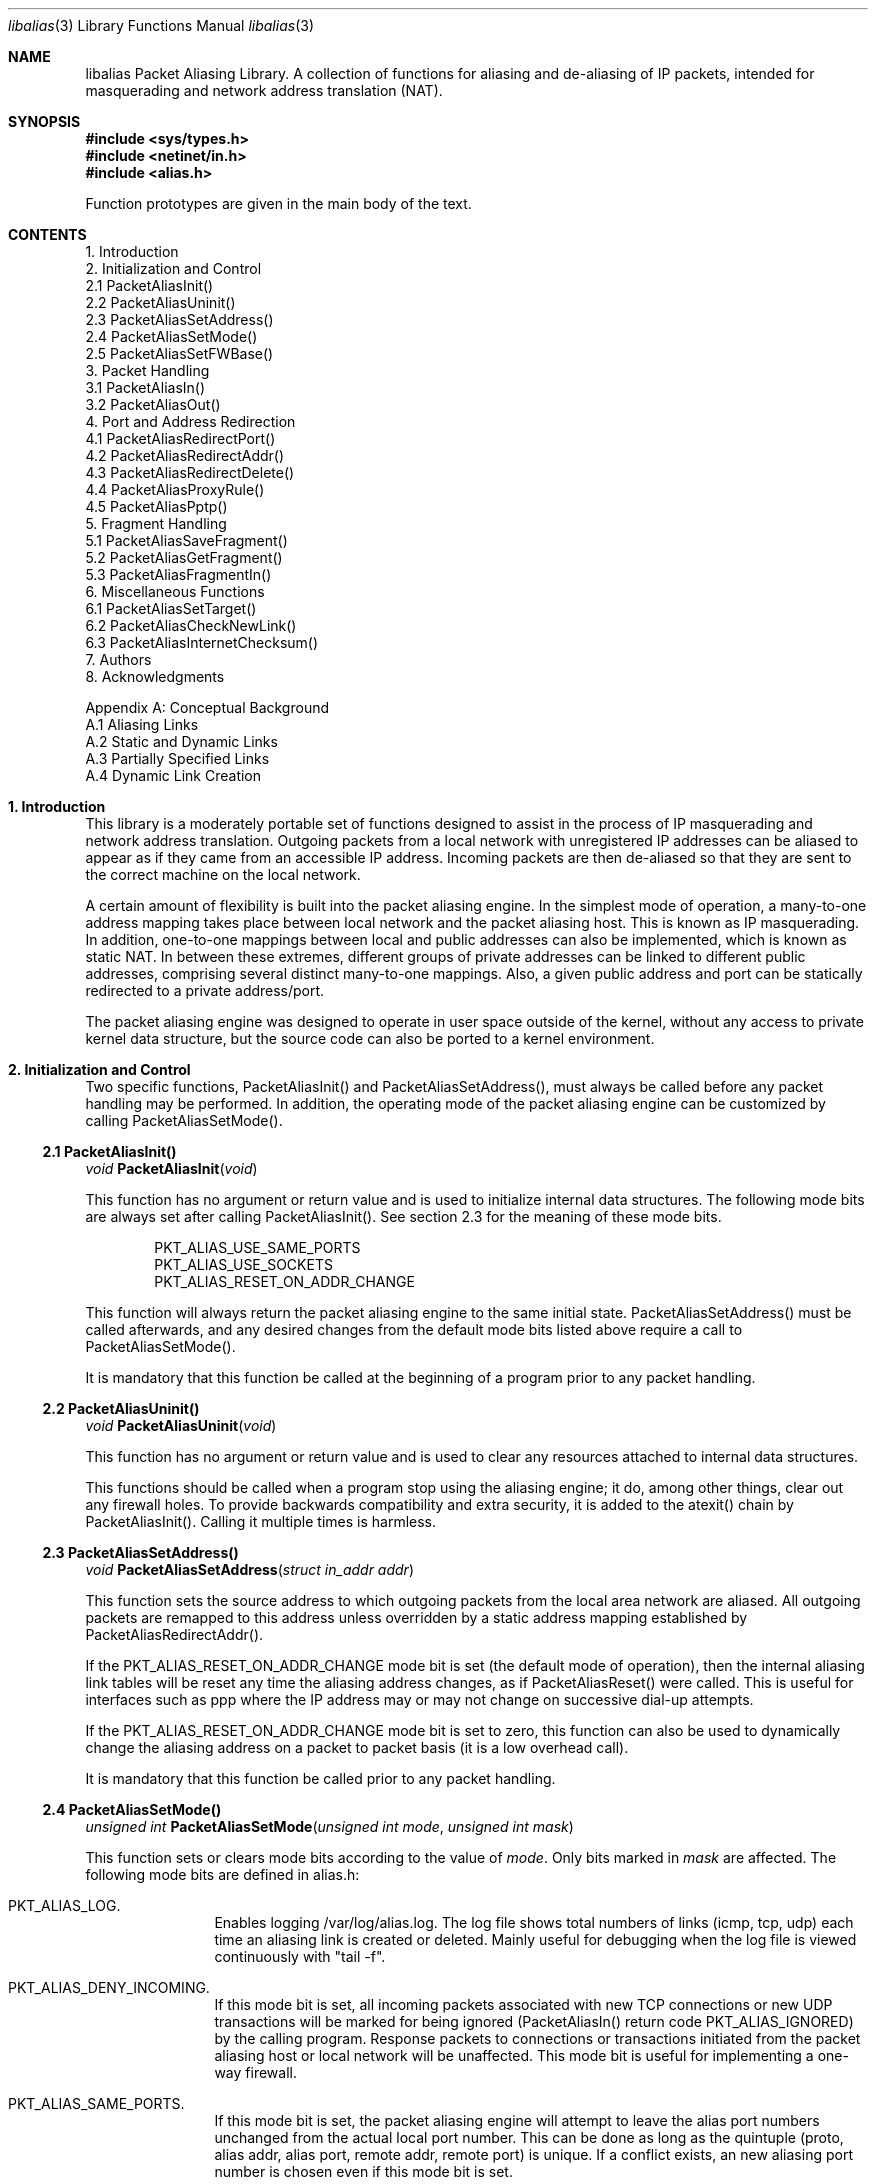 .Dd July, 1997
.Dt "libalias" 3 
.Os 
.Sh NAME
.Nm "libalias"
Packet Aliasing Library.  A collection of
functions for aliasing and de-aliasing
of IP packets, intended for masquerading and
network address translation (NAT).  

.Sh SYNOPSIS
.Fd #include <sys/types.h>
.Fd #include <netinet/in.h>
.Fd #include <alias.h>

Function prototypes are given in the main body
of the text.

.Sh CONTENTS
.Bd -literal -offset left
1. Introduction
2. Initialization and Control
    2.1 PacketAliasInit()
    2.2 PacketAliasUninit()
    2.3 PacketAliasSetAddress()
    2.4 PacketAliasSetMode()
    2.5 PacketAliasSetFWBase()
3. Packet Handling
    3.1 PacketAliasIn()
    3.2 PacketAliasOut()
4. Port and Address Redirection
    4.1 PacketAliasRedirectPort()
    4.2 PacketAliasRedirectAddr()
    4.3 PacketAliasRedirectDelete()
    4.4 PacketAliasProxyRule()
    4.5 PacketAliasPptp()
5. Fragment Handling
    5.1 PacketAliasSaveFragment()
    5.2 PacketAliasGetFragment()
    5.3 PacketAliasFragmentIn()
6. Miscellaneous Functions
    6.1 PacketAliasSetTarget()
    6.2 PacketAliasCheckNewLink()
    6.3 PacketAliasInternetChecksum()
7. Authors
8. Acknowledgments

Appendix A: Conceptual Background
    A.1 Aliasing Links
    A.2 Static and Dynamic Links
    A.3 Partially Specified Links
    A.4 Dynamic Link Creation
.Ed

.Sh 1. Introduction
This library is a moderately portable
set of functions designed to assist
in the process of IP masquerading and
network address translation.  Outgoing
packets from a local network with
unregistered IP addresses can be aliased
to appear as if they came from an
accessible IP address.  Incoming packets
are then de-aliased so that they are sent
to the correct machine on the local network.

A certain amount of flexibility is built
into the packet aliasing engine.  In
the simplest mode of operation, a
many-to-one address mapping takes place
between local network and the packet
aliasing host.  This is known as IP
masquerading.  In addition, one-to-one
mappings between local and public addresses
can also be implemented, which is known as
static NAT.  In between these extremes,
different groups of private addresses
can be linked to different public addresses,
comprising several distinct many-to-one
mappings.  Also, a given public address
and port can be statically redirected to
a private address/port.

The packet aliasing engine was designed
to operate in user space outside of the
kernel, without any access to private
kernel data structure, but the source code
can also be ported to a kernel environment.

.Sh 2. Initialization and Control
Two specific functions, PacketAliasInit()
and PacketAliasSetAddress(), must always be
called before any packet handling may be
performed.  In addition, the operating mode
of the packet aliasing engine can be customized
by calling PacketAliasSetMode().
.Ss 2.1 PacketAliasInit()

.Ft void
.Fn PacketAliasInit "void"

This function has no argument or return
value and is used to initialize internal
data structures. The following mode bits
are always set after calling
PacketAliasInit().  See section 2.3 for
the meaning of these mode bits. 
.Bd -literal -offset indent
    PKT_ALIAS_USE_SAME_PORTS
    PKT_ALIAS_USE_SOCKETS
    PKT_ALIAS_RESET_ON_ADDR_CHANGE

.Ed
This function will always return the packet
aliasing engine to the same initial state.
PacketAliasSetAddress() must be called afterwards,
and any desired changes from the default mode
bits listed above require a call to
PacketAliasSetMode().

It is mandatory that this function be called
at the beginning of a program prior to any
packet handling.
.Ss 2.2 PacketAliasUninit()

.Ft void
.Fn PacketAliasUninit "void"

This function has no argument or return
value and is used to clear any resources
attached to internal data structures.

This functions should be called when a
program stop using the aliasing engine;
it do, among other things, clear out any
firewall holes.  To provide backwards
compatibility and extra security, it is
added to the atexit() chain by
PacketAliasInit().  Calling it multiple
times is harmless.
.Ss 2.3 PacketAliasSetAddress()

.Ft void
.Fn PacketAliasSetAddress "struct in_addr addr"

This function sets the source address to which
outgoing packets from the local area network
are aliased.  All outgoing packets are remapped
to this address unless overridden by a static
address mapping established by
PacketAliasRedirectAddr().

If the PKT_ALIAS_RESET_ON_ADDR_CHANGE mode bit
is set (the default mode of operation), then
the internal aliasing link tables will be reset
any time the aliasing address changes, as if
PacketAliasReset() were called.  This is useful
for interfaces such as ppp where the IP
address may or may not change on successive
dial-up attempts.

If the PKT_ALIAS_RESET_ON_ADDR_CHANGE mode bit
is set to zero, this function can also be used to
dynamically change the aliasing address on a
packet to packet basis (it is a low overhead
call).  

It is mandatory that this function be called
prior to any packet handling.
.Ss 2.4 PacketAliasSetMode()

.Ft unsigned int
.Fn PacketAliasSetMode "unsigned int mode" "unsigned int mask"

This function sets or clears mode bits
according to the value of
.Em mode .
Only bits marked in
.Em mask
are affected.  The following mode bits are
defined in alias.h:
.Bl -hang -offset left
.It PKT_ALIAS_LOG.
Enables logging /var/log/alias.log.  The log file
shows total numbers of links (icmp, tcp, udp) each
time an aliasing link is created or deleted.  Mainly
useful for debugging when the log file is viewed
continuously with "tail -f".
.It PKT_ALIAS_DENY_INCOMING.
If this mode bit is set, all incoming packets
associated with new TCP connections or new
UDP transactions will be marked for being
ignored (PacketAliasIn() return code
PKT_ALIAS_IGNORED) by the calling program.
Response packets to connections or transactions
initiated from the packet aliasing host or
local network will be unaffected.  This mode
bit is useful for implementing a one-way firewall.
.It PKT_ALIAS_SAME_PORTS.
If this mode bit is set, the packet aliasing
engine will attempt to leave the alias port
numbers unchanged from the actual local port
number.  This can be done as long as the
quintuple (proto, alias addr, alias port,
remote addr, remote port) is unique.  If a
conflict exists, an new aliasing port number is
chosen even if this mode bit is set.
.It PKT_ALIAS_USE_SOCKETS.
This bit should be set when the the packet
aliasing host originates network traffic as
well as forwards it.  When the packet aliasing
host is waiting for a connection from an
unknown host address or unknown port number
(e.g. an FTP data connection), this mode bit
specifies that a socket be allocated as a place
holder to prevent port conflicts.  Once a
connection is established, usually within a
minute or so, the socket is closed.
.It PKT_ALIAS_UNREGISTERED_ONLY.
If this mode bit is set, traffic on the
local network which does not originate from
unregistered address spaces will be ignored.
Standard Class A, B and C unregistered addresses
are:
.Bd -literal -offset indent
    10.0.0.0     ->   10.255.255.255   (Class A subnet)
    172.16.0.0   ->   172.31.255.255   (Class B subnets)
    192.168.0.0  ->   192.168.255.255  (Class C subnets)

.Ed
This option is useful in the case that
packet aliasing host has both registered and
unregistered subnets on different interfaces.
The registered subnet is fully accessible to
the outside world, so traffic from it doesn't 
need to be passed through the packet aliasing
engine.
.It PKT_ALIAS_RESET_ON_ADDR_CHANGE.
When this mode bit is set and
PacketAliasSetAddress() is called to change
the aliasing address, the internal link table
of the packet aliasing engine will be cleared.
This operating mode is useful for ppp links
where the interface address can sometimes
change or remain the same between dial-ups.
If this mode bit is not set, it the link table
will never be reset in the event of an
address change.
.It PKT_ALIAS_PUNCH_FW.
This option make libalias `punch holes' in an
ipfw based firewall for FTP/IRC DCC connections.
The holes punched are bound by from/to IP address
and port; it will not be possible to use a hole
for another connection.  A hole is removed when
the connection that use it die.  To cater for
unexpected death of a program using libalias (e.g
kill -9), changing the state of the flag will
clear the entire ipfw range allocated for holes.
This will also happen on the initial call to
PacketAliasSetFWBase().  This call must happen
prior to setting this flag.

.El

.Ss 2.5 PacketAliasSetFWBase()

.Ft void
.Fn PacketAliasSetFWBase "unsigned int base" "unsigned int num"

Set IPFW range allocated for punching firewall holes (with the
PKT_ALIAS_PUNCH_FW flag).  The range will be cleared for all rules on
initialization.

.Sh 3. Packet Handling
The packet handling functions are used to 
modify incoming (remote->local) and outgoing
(local->remote) packets.  The calling program
is responsible for receiving and sending
packets via network interfaces.

Along with PacketAliasInit() and PacketAliasSetAddress(),
the two packet handling functions, PacketAliasIn()
and PacketAliasOut(), comprise minimal set of functions
needed for a basic IP masquerading implementation.
.Ss 3.1 PacketAliasIn()

.Ft int
.Fn PacketAliasIn "char *buffer" "int maxpacketsize"

An incoming packet coming from a remote machine to
the local network is de-aliased by this function.
The IP packet is pointed to by
.Em buffer ,
and
.Em maxpacketsize
indicates the size of the data structure containing
the packet and should be at least as large as the
actual packet size.

Return codes:
.Bl -hang -offset left
.It PKT_ALIAS_ERROR.
An internal error within the packet aliasing
engine occurred.
.It PKT_ALIAS_OK.
The packet aliasing process was successful.
.It PKT_ALIAS_IGNORED.
The packet was ignored and not de-aliased.
This can happen if the protocal is unrecognized,
possibly an ICMP message type is not handled or
if incoming packets for new connections are being
ignored (see PKT_ALIAS_DENY_INCOMING in section
2.2).
.It PKT_ALIAS_UNRESOLVED_FRAGMENT.
This is returned when a fragment cannot be
resolved because the header fragment has not
been sent yet.  In this situation, fragments
must be saved with PacketAliasSaveFragment()
until a header fragment is found.
.It PKT_ALIAS_FOUND_HEADER_FRAGMENT.
The packet aliasing process was successful,
and a header fragment was found.  This is a
signal to retrieve any unresolved fragments
with PacketAliasGetFragment() and de-alias
them with PacketAliasFragmentIn().
.El
.Ss 3.2 PacketAliasOut()

.Ft int
.Fn PacketAliasOut "char *buffer" "int maxpacketsize"

An outgoing packet coming from the local network
to a remote machine is aliased by this function.
The IP packet is pointed to by
.Em buffer r,
and
.Em maxpacketsize
indicates the maximum packet size permissible
should the packet length be changed.  IP encoding
protocols place address and port information in
the encapsulated data stream which have to be
modified and can account for changes in packet
length.  Well known examples of such protocols
are FTP and IRC DCC.

Return codes:
.Bl -hang -offset left
.It PKT_ALIAS_ERROR.
An internal error within the packet aliasing
engine occurred.
.It PKT_ALIAS_OK.
The packet aliasing process was successful.
.It PKT_ALIAS_IGNORED.
The packet was ignored and not de-aliased.
This can happen if the protocal is unrecognized,
or possibly an ICMP message type is not handled.
.El

.Sh 4. Port and Address Redirection
The functions described in this section allow machines
on the local network to be accessible in some degree
to new incoming connections from the external network.
Individual ports can be re-mapped or static network
address translations can be designated.
.Ss 4.1 PacketAliasRedirectPort()

.Ft struct alias_link *
.Fo PacketAliasRedirectPort
.Fa "struct in_addr local_addr"
.Fa "u_short local_port"
.Fa "struct in_addr remote_addr"
.Fa "u_short remote_port"
.Fa "struct in_addr alias_addr"
.Fa "u_short alias_port"
.Fa "u_char proto"
.Fc

This function specifies that traffic from a
given remote address/port to an alias address/port
be redirected to a specified local address/port.
The parameter
.Em proto
can be either IPPROTO_TCP or IPPROTO_UDP, as
defined in <netinet/in.h>.

If
.Em local_addr 
or
.Em alias_addr
is zero, this indicates that the packet aliasing
address as established by PacketAliasSetAddress()
is to be used.  Even if PacketAliasAddress() is
called to change the address after PacketAliasRedirectPort()
is called, a zero reference will track this change.

If 
.Em remote_addr
is zero, this indicates to redirect packets from
any remote address.  Likewise, if
.Em remote_port
is zero, this indicates to redirect packets originating
from any remote port number.  Almost always, the remote
port specification will be zero, but non-zero remote
addresses can be sometimes be useful for firewalling. 
If two calls to PacketAliasRedirectPort() overlap in
their address/port specifications, then the most recent
call will have precedence.

This function returns a pointer which can subsequently
be used by PacketAliasRedirectDelete().  If NULL is
returned, then the function call did not complete
successfully.

All port numbers are in network address byte order,
so it is necessary to use htons() to convert these
parameters from internally readable numbers to
network byte order.  Addresses are also in network
byte order, which is implicit in the use of the
.Em struct in_addr 
data type.
.Ss 4.2 PacketAliasRedirectAddr()

.Ft struct alias_link *
.Fo PacketAliasRedirectAddr
.Fa "struct in_addr local_addr"
.Fa "struct in_addr alias_addr"
.Fc

This function desgnates that all incoming
traffic to 
.Em alias_addr
be redirected to
.Em local_addr.
Similarly, all outgoing traffic from
.Em local_addr
is aliased to 
.Em alias_addr .

If
.Em local_addr 
or
.Em alias_addr
is zero, this indicates that the packet aliasing
address as established by PacketAliasSetAddress()
is to be used.  Even if PacketAliasAddress() is
called to change the address after PacketAliasRedirectAddr()
is called, a zero reference will track this change.

If subsequent calls to PacketAliasRedirectAddr()
use the same aliasing address, all new incoming
traffic to this aliasing address will be redirected
to the local address made in the last function call,
but new traffic all of the local machines designated
in the several function calls will be aliased to
the same address.  Consider the following example:
.Bd -literal -offset left
    PacketAliasRedirectAddr(inet_aton("192.168.0.2"),
                            inet_aton("141.221.254.101"));
    PacketAliasRedirectAddr(inet_aton("192.168.0.3"),
                            inet_aton("141.221.254.101"));
    PacketAliasRedirectAddr(inet_aton("192.168.0.4"),
                            inet_aton("141.221.254.101"));
.Ed

Any outgoing connections such as telnet or ftp
from 192.168.0.2, 102.168.0.3, 192.168.0.4 will
appear to come from 141.221.254.101.  Any incoming
connections to 141.221.254.101 will be directed
to 192.168.0.4.

Any calls to PacketAliasRedirectPort() will
have precedence over address mappings designated
by PacketAliasRedirectAddr().

This function returns a pointer which can subsequently
be used by PacketAliasRedirectDelete().  If NULL is
returned, then the function call did not complete
successfully.
.Ss 4.3 PacketAliasRedirectDelete()

.Ft void
.Fn PacketAliasRedirectDelete "struct alias_link *ptr"

This function will delete a specific static redirect
rule entered by PacketAliasRedirectPort() or
PacketAliasRedirectAddr().  The parameter
.Em ptr 
is the pointer returned by either of the redirection
functions.  If an invalid pointer is passed to
PacketAliasRedirectDelete(), then a program crash
or unpredictable operation could result, so it is
necessary to be careful using this function.

.Sh 5. Fragment Handling
The functions in this section are used to deal with
incoming fragments.

Outgoing fragments are handled within PacketAliasOut()
by changing the address according to any
applicable mapping set by PacketAliasRedirectAddress(),
or the default aliasing address set by
PacketAliasSetAddress().
 
Incoming fragments are handled in one of two ways.
If the header of a fragmented IP packet has already
been seen, then all subsequent fragments will be
re-mapped in the same manner the header fragment
was.  Fragments which arrive before the header
are saved and then retrieved once the header fragment
has been resolved.

.Ss 4.4 PacketAliasProxyRule()

.Ft int
.Fn PacketAliasProxyRule "const char *cmd"

The passed
.Ar cmd
string consists of one or more pairs of words.  The first word in each
pair is a token and the second is the value that should be applied for
that token.  Tokens and their argument types are as follows:

.Bl -tag -offset XXX -width XXX
.It type encode_ip_hdr|encode_tcp_stream|no_encode
In order to support transparent proxying, it is necessary to somehow
pass the original address and port information into the new destination
server.  If
.Dq encode_ip_hdr
is specified, the original address and port is passed as an extra IP
option.  If
.Dq encode_tcp_stream
is specified, the original address and port is passed as the first
piece of data in the tcp stream in the format
.Dq DEST Ar IP port .
.It port Ar portnum
Only packets with the destination port
.Ar portnum
are proxied.
.It server Ar host[:portnum]
This specifies the
.Ar host
and
.Ar portnum
that the data is to be redirected to.
.Ar host
must be an IP address rather than a DNS host name.  If
.Ar portnum
is not specified, the destination port number is not changed.
.Pp
The
.Ar server
specification is mandatory unless the
.Dq delete
command is being used.
.It rule Ar index
Normally, each call to
.Fn PacketAliasProxyRule
inserts the next rule at the start of a linear list of rules.  If an
.Ar index
is specified, the new rule will be checked after all rules with lower
indices.  Calls to
.Fn PacketAliasProxyRule
that do not specify a rule are assigned rule 0.
.It delete Ar index
This token and its argument must not be used with any other tokens.  When
used, all existing rules with the given
.Ar index
are deleted.
.It proto tcp|udp
If specified, only packets of the given protocol type are matched.
.It src Ar IP[/bits]
If specified, only packets with a source address matching the given
.Ar IP
are matched.  If
.Ar bits
is also specified, then the first
.Ar bits
bits of
.Ar IP
are taken as a network specification, and all IP addresses from that
network will be matched.
.It dest Ar IP[/bits]
If specified, only packets with a destination address matching the given
.Ar IP
are matched.  If
.Ar bits
is also specified, then the first
.Ar bits
bits of
.Ar IP
are taken as a network specification, and all IP addresses from that
network will be matched.
.El

This function is usually used to redirect outgoing connections for
internal machines that are not permitted certain types of internet
access, or to restrict access to certain external machines.

.Ss 4.5 PacketAliasPptp()

.Ft extern int
.Fn PacketAliasPptp "struct in_addr addr"

This function causes any
.Em G Ns No eneral
.Em R Ns No outing
.Em E Ns No encapsulated
.Pq Dv IPPROTO_GRE
packets to be aliased using
.Ar addr
rather than the address set via
.Fn PacketAliasSetAddress .
This allows the uses of the
.Em P Ns No oint
to
.Em P Ns No oint
.Em T Ns No unneling
.Em P Ns No rotocol
on a machine on the internal network.
.Pp
If the passed address is
.Dv INADDR_NONE
.Pq 255.255.255.255 ,
.Dv PPTP
aliasing is disabled.

.Ss 5.1 PacketAliasSaveFragment()

.Ft int
.Fn PacketAliasSaveFragment "char *ptr"

When PacketAliasIn() returns
PKT_ALIAS_UNRESOLVED_FRAGMENT, this
function can be used to save the pointer to
the unresolved fragment.

It is implicitly assumed that
.Em ptr
points to a block of memory allocated by
malloc().  If the fragment is never
resolved, the packet aliasing engine will
automatically free the memory after a
timeout period. [Eventually this function
should be modified so that a callback 
function for freeing memory is passed as
an argument.]

This function returns PKT_ALIAS_OK if it
was successful and PKT_ALIAS_ERROR if there
was an error.

.Ss 5.2 PacketAliasGetFragment()

.Ft char *
.Fn PacketAliasGetFragment "char *buffer"

This function can be used to retrieve fragment
pointers saved by PacketAliasSaveFragment().
The IP header fragment pointed to by
Em buffer
is the header fragment indicated when
PacketAliasIn() returns PKT_ALIAS_FOUND_HEADER_FRAGMENT.
Once a a fragment pointer is retrieved, it
becomes the calling program's responsibility
to free the dynamically allocated memory for
the fragment.

PacketAliasGetFragment() can be called
sequentially until there are no more fragments
available, at which time it returns NULL.
.Ss 5.3 PacketAliasFragmentIn()

.Ft void
.Fn PacketAliasFragmentIn "char *header" "char *fragment" 

When a fragment is retrieved with
PacketAliasGetFragment(), it can then be
de-aliased with a call to PacketAliasFragmentIn().
.Em header 
is the pointer to a header fragment used as a
template, and
.Em fragment
is the pointer to the packet to be de-aliased.

.Sh 6. Miscellaneous Functions

.Ss 6.1 PacketAliasSetTarget()

.Ft void
.Fn PacketAliasSetTarget "struct in_addr addr"

When an incoming packet not associated with
any pre-existing aliasing link arrives at the
host machine, it will be sent to the address
indicated by a call to PacketAliasSetTarget().

If this function is not called, or is called
with a zero address argument, then all new
incoming packets go to the address set by
PacketAliasSetAddress.
.Ss 6.2 PacketAliasCheckNewLink()

.Ft int
.Fn PacketAliasCheckNewLink "void"

This function returns a non-zero value when
a new aliasing link is created.  In circumstances
where incoming traffic is being sequentially
sent to different local servers, this function
can be used to trigger when PacketAliasSetTarget()
is called to change the default target address.
.Ss 6.3 PacketAliasInternetChecksum() 

.Ft u_short
.Fn PacketAliasInternetChecksum "u_short *buffer" "int nbytes"

This is a utility function that does not seem
to be available elswhere and is included as a
convenience.  It computes the internet checksum,
which is used in both IP and protocol-specific
headers (TCP, UDP, ICMP).  

.Em buffer 
points to the data block to be checksummed, and
.Em nbytes
is the number of bytes.  The 16-bit checksum
field should be zeroed before computing the checksum.

Checksums can also be verified by operating on a block
of data including its checksum.  If the checksum is
valid, PacketAliasInternetChecksum() will return zero.

.Sh 7. Authors
Charles Mott (cmott@srv.net), versions 1.0 - 1.8, 2.0 - 2.4. 

Eivind Eklund (eivind@freebsd.org), versions 1.8b, 1.9 and
2.5.  Added IRC DCC support as well as contributing a number of
architectural improvements; added the firewall bypass
for FTP/IRC DCC.

.Sh 8. Acknowledgments

Listed below, in approximate chronological
order, are individuals who have provided
valuable comments and/or debugging assistance.

.Bl -inset -compact -offset left
.It Gary Roberts
.It Tom Torrance
.It Reto Burkhalter
.It Martin Renters
.It Brian Somers
.It Paul Traina
.It Ari Suutari
.It Dave Remien
.It J. Fortes
.It Andrzej Bialeki
.It Gordon Burditt
.El

.Sh Appendix: Conceptual Background
This appendix is intended for those who
are planning to modify the source code or want
to create somewhat esoteric applications using
the packet aliasing functions.

The conceptual framework under which the
packet aliasing engine operates is described here.
Central to the discussion is the idea of an
"aliasing link" which  describes the relationship
for a given packet transaction between the local
machine, aliased identity and remote machine.  It
is discussed how such links come into existence
and are destroyed.
.Ss A.1 Aliasing Links
There is a notion of an "aliasing link",
which is 7-tuple describing a specific
translation:
.Bd -literal -offset indent
(local addr, local port, alias addr, alias port,
 remote addr, remote port, protocol)
.Ed

Outgoing packets have the local address and
port number replaced with the alias address
and port number.  Incoming packets undergo the
reverse process.  The packet aliasing engine
attempts to match packets against an internal
table of aliasing links to determine how to
modify a given IP packet.  Both the IP
header and protocol dependent headers are
modified as necessary.  Aliasing links are
created and deleted as necessary according
to network traffic.

Protocols can be TCP, UDP or even ICMP in
certain circumstances.  (Some types of ICMP
packets can be aliased according to sequence
or id number which acts as an equivalent port
number for identifying how individual packets
should be handled.)

Each aliasing link must have a unique
combination of the following five quantities:
alias address/port, remote address/port
and protocol.  This ensures that several
machines on a local network can share the
same aliased IP address.  In cases where
conflicts might arise, the aliasing port
is chosen so that uniqueness is maintained.
.Ss A.2 Static and Dynamic Links
Aliasing links can either be static or dynamic.
Static links persist indefinitely and represent
fixed rules for translating IP packets.  Dynamic
links come into existence for a specific TCP
connection or UDP transaction or ICMP echo
sequence.  For the case of TCP, the connection
can be monitored to see when the associated
aliasing link should be deleted.  Aliasing links
for UDP transactions (and ICMP echo and timestamp
requests) work on a simple timeout rule.  When
no activity is observed on a dynamic link for
a certain amount of time it is automatically
deleted.  Timeout rules also apply to TCP
connections which do not open or close
properly.
.Ss A.3 Partially Specified Aliasing Links
Aliasing links can be partially specified,
meaning that the remote address and/or remote
ports are unknown.  In this case, when a packet
matching the incomplete specification is found,
a fully specified dynamic link is created.  If
the original partially specified link is dynamic,
it will be deleted after the fully specified link
is created, otherwise it will persist.

For instance, a partially specified link might
be
.Bd -literal -offset indent
(192.168.0.4, 23, 204.228.203.215, 8066, 0, 0, tcp)
.Ed

The zeros denote unspecified components for
the remote address and port.  If this link were
static it would have the effect of redirecting
all incoming traffic from port 8066 of
204.228.203.215 to port 23 (telnet) of machine
192.168.0.4 on the local network.  Each
individual telnet connection would initiate
the creation of a distinct dynamic link.
.Ss A.4 Dynamic Link Creation
In addition to aliasing links, there are
also address mappings that can be stored
within the internal data table of the packet
aliasing mechanism.
.Bd -literal -offset indent
(local addr, alias addr)
.Ed

Address mappings are searched when creating
new dynamic links.

All outgoing packets from the local network
automatically create a dynamic link if
they do not match an already existing fully
specified link.  If an address mapping exists
for the the outgoing packet, this determines
the alias address to be used.  If no mapping
exists, then a default address, usually the
address of the packet aliasing host, is used.
If necessary, this default address can be
changed as often as each individual packet
arrives.

The aliasing port number is determined
such that the new dynamic link does not
conflict with any existing links.  In the
default operating mode, the packet aliasing
engine attempts to set the aliasing port
equal to the local port number.  If this
results in a conflict, then port numbers
are randomly chosen until a unique aliasing
link can be established.  In an alternate
operating mode, the first choice of an
aliasing port is also random and unrelated
to the local port number.

